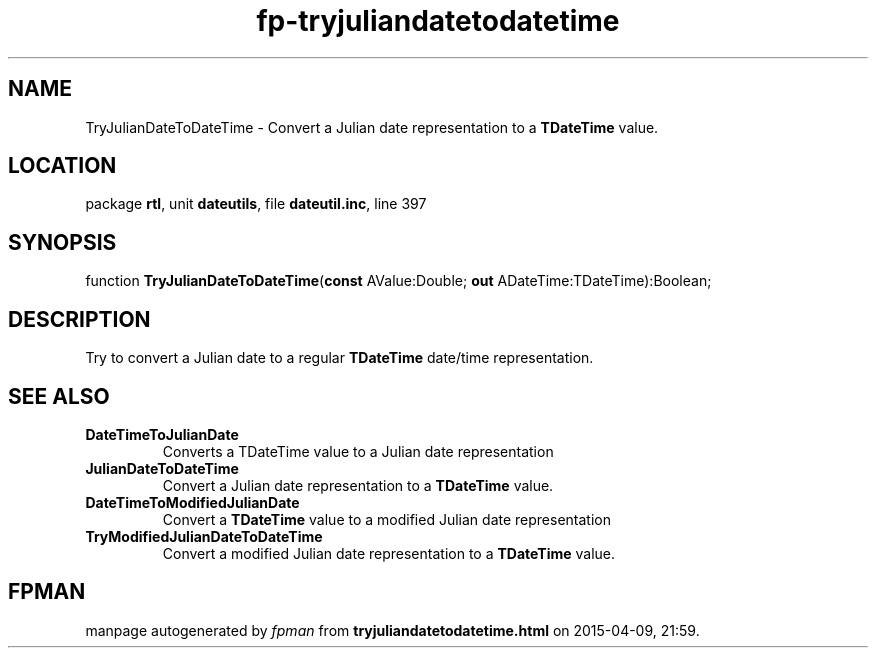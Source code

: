 .\" file autogenerated by fpman
.TH "fp-tryjuliandatetodatetime" 3 "2014-03-14" "fpman" "Free Pascal Programmer's Manual"
.SH NAME
TryJulianDateToDateTime - Convert a Julian date representation to a \fBTDateTime\fR value.
.SH LOCATION
package \fBrtl\fR, unit \fBdateutils\fR, file \fBdateutil.inc\fR, line 397
.SH SYNOPSIS
function \fBTryJulianDateToDateTime\fR(\fBconst\fR AValue:Double; \fBout\fR ADateTime:TDateTime):Boolean;
.SH DESCRIPTION
Try to convert a Julian date to a regular \fBTDateTime\fR date/time representation.


.SH SEE ALSO
.TP
.B DateTimeToJulianDate
Converts a TDateTime value to a Julian date representation
.TP
.B JulianDateToDateTime
Convert a Julian date representation to a \fBTDateTime\fR value.
.TP
.B DateTimeToModifiedJulianDate
Convert a \fBTDateTime\fR value to a modified Julian date representation
.TP
.B TryModifiedJulianDateToDateTime
Convert a modified Julian date representation to a \fBTDateTime\fR value.

.SH FPMAN
manpage autogenerated by \fIfpman\fR from \fBtryjuliandatetodatetime.html\fR on 2015-04-09, 21:59.


